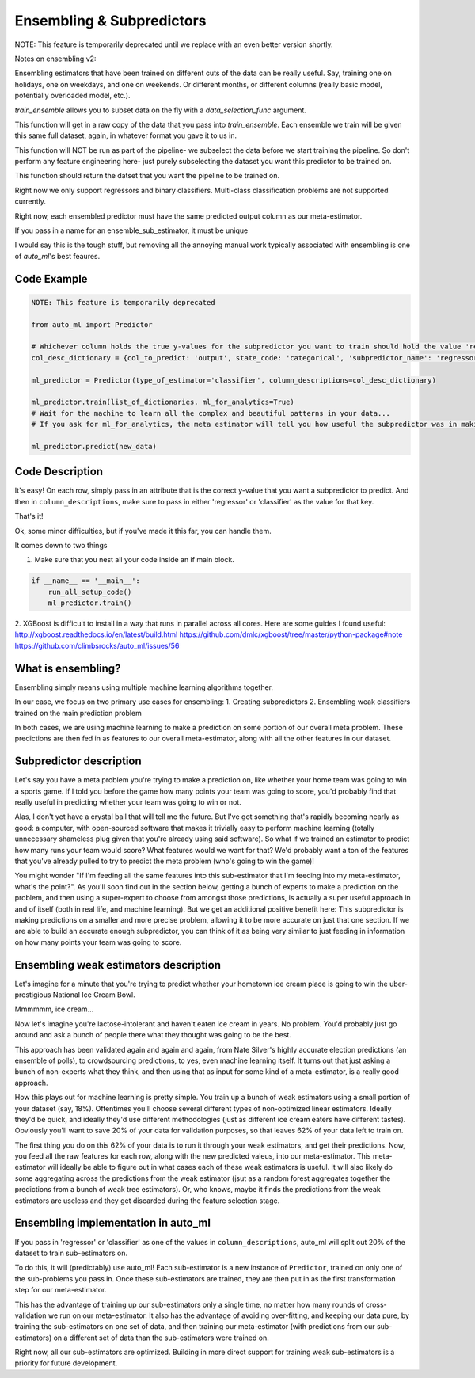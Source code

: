 Ensembling & Subpredictors
===================================

NOTE: This feature is temporarily deprecated until we replace with an even better version shortly.

Notes on ensembling v2:

Ensembling estimators that have been trained on different cuts of the data can be really useful. Say, training one on holidays, one on weekdays, and one on weekends. Or different months, or different columns (really basic model, potentially overloaded model, etc.).

`train_ensemble` allows you to subset data on the fly with a `data_selection_func` argument.

This function will get in a raw copy of the data that you pass into `train_ensemble`. Each ensemble we train will be given this same full dataset, again, in whatever format you gave it to us in.

This function will NOT be run as part of the pipeline- we subselect the data before we start training the pipeline. So don't perform any feature engineering here- just purely subselecting the dataset you want this predictor to be trained on.

This function should return the datset that you want the pipeline to be trained on.


Right now we only support regressors and binary classifiers. Multi-class classification problems are not supported currently.


Right now, each ensembled predictor must have the same predicted output column as our meta-estimator.

If you pass in a name for an ensemble_sub_estimator, it must be unique





I would say this is the tough stuff, but removing all the annoying manual work typically associated with ensembling is one of `auto_ml`'s best feaures.

Code Example
-------------------------------------

.. code-block:: python

  NOTE: This feature is temporarily deprecated

  from auto_ml import Predictor

  # Whichever column holds the true y-values for the subpredictor you want to train should hold the value 'regressor' or 'classifier'
  col_desc_dictionary = {col_to_predict: 'output', state_code: 'categorical', 'subpredictor_name': 'regressor'}

  ml_predictor = Predictor(type_of_estimator='classifier', column_descriptions=col_desc_dictionary)

  ml_predictor.train(list_of_dictionaries, ml_for_analytics=True)
  # Wait for the machine to learn all the complex and beautiful patterns in your data...
  # If you ask for ml_for_analytics, the meta estimator will tell you how useful the subpredictor was in making the meta estimations.

  ml_predictor.predict(new_data)


Code Description
-----------------

It's easy! On each row, simply pass in an attribute that is the correct y-value that you want a subpredictor to predict. And then in ``column_descriptions``, make sure to pass in either 'regressor' or 'classifier'  as the value for that key.

That's it!

Ok, some minor difficulties, but if you've made it this far, you can handle them.

It comes down to two things

1. Make sure that you nest all your code inside an if main block.

.. code-block:: python

  if __name__ == '__main__':
      run_all_setup_code()
      ml_predictor.train()

2. XGBoost is difficult to install in a way that runs in parallel across all cores. Here are some guides I found useful:
http://xgboost.readthedocs.io/en/latest/build.html
https://github.com/dmlc/xgboost/tree/master/python-package#note
https://github.com/climbsrocks/auto_ml/issues/56



What is ensembling?
--------------------------------------

Ensembling simply means using multiple machine learning algorithms together.

In our case, we focus on two primary use cases for ensembling:
1. Creating subpredictors
2. Ensembling weak classifiers trained on the main prediction problem

In both cases, we are using machine learning to make a prediction on some portion of our overall meta problem. These predictions are then fed in as features to our overall meta-estimator, along with all the other features in our dataset.


Subpredictor description
-------------------------------------

Let's say you have a meta problem you're trying to make a prediction on, like whether your home team was going to win a sports game. If I told you before the game how many points your team was going to score, you'd probably find that really useful in predicting whether your team was going to win or not.

Alas, I don't yet have a crystal ball that will tell me the future. But I've got something that's rapidly becoming nearly as good: a computer, with open-sourced software that makes it trivially easy to perform machine learning (totally unnecessary shameless plug given that you're already using said software). So what if we trained an estimator to predict how many runs your team would score? What features would we want for that? We'd probably want a ton of the features that you've already pulled to try to predict the meta problem (who's going to win the game)!

You might wonder "If I'm feeding all the same features into this sub-estimator that I'm feeding into my meta-estimator, what's the point?". As you'll soon find out in the section below, getting a bunch of experts to make a prediction on the problem, and then using a super-expert to choose from amongst those predictions, is actually a super useful approach in and of itself (both in real life, and machine learning). But we get an additional positive benefit here: This subpredictor is making predictions on a smaller and more precise problem, allowing it to be more accurate on just that one section. If we are able to build an accurate enough subpredictor, you can think of it as being very similar to just feeding in information on how many points your team was going to score.


Ensembling weak estimators description
-----------------------------------------

Let's imagine for a minute that you're trying to predict whether your hometown ice cream place is going to win the uber-prestigious National Ice Cream Bowl.

Mmmmmm, ice cream...

Now let's imagine you're lactose-intolerant and haven't eaten ice cream in years. No problem. You'd probably just go around and ask a bunch of people there what they thought was going to be the best.

This approach has been validated again and again and again, from Nate Silver's highly accurate election predictions (an ensemble of polls), to crowdsourcing predictions, to yes, even machine learning itself. It turns out that just asking a bunch of non-experts what they think, and then using that as input for some kind of a meta-estimator, is a really good approach.

How this plays out for machine learning is pretty simple. You train up a bunch of weak estimators using a small portion of your dataset (say, 18%). Oftentimes you'll choose several different types of non-optimized linear estimators. Ideally they'd be quick, and ideally they'd use different methodologies (just as different ice cream eaters have different tastes). Obviously you'll want to save 20% of your data for validation purposes, so that leaves 62% of your data left to train on.

The first thing you do on this 62% of your data is to run it through your weak estimators, and get their predictions. Now, you feed all the raw features for each row, along with the new predicted valeus, into our meta-estimator. This meta-estimator will ideally be able to figure out in what cases each of these weak estimators is useful. It will also likely do some aggregating across the predictions from the weak estimator (jsut as a random forest aggregates together the predictions from a bunch of weak tree estimators). Or, who knows, maybe it finds the predictions from the weak estimators are useless and they get discarded during the feature selection stage.


Ensembling implementation in auto_ml
--------------------------------------

If you pass in 'regressor' or 'classifier' as one of the values in ``column_descriptions``, auto_ml will split out 20% of the dataset to train sub-estimators on.

To do this, it will (predictably) use auto_ml! Each sub-estimator is a new instance of ``Predictor``, trained on only one of the sub-problems you pass in. Once these sub-estimators are trained, they are then put in as the first transformation step for our meta-estimator.

This has the advantage of training up our sub-estimators only a single time, no matter how many rounds of cross-validation we run on our meta-estimator. It also has the advantage of avoiding over-fitting, and keeping our data pure, by training the sub-estimators on one set of data, and then training our meta-estimator (with predictions from our sub-estimators) on a different set of data than the sub-estimators were trained on.

Right now, all our sub-estimators are optimized. Building in more direct support for training weak sub-estimators is a priority for future development.


